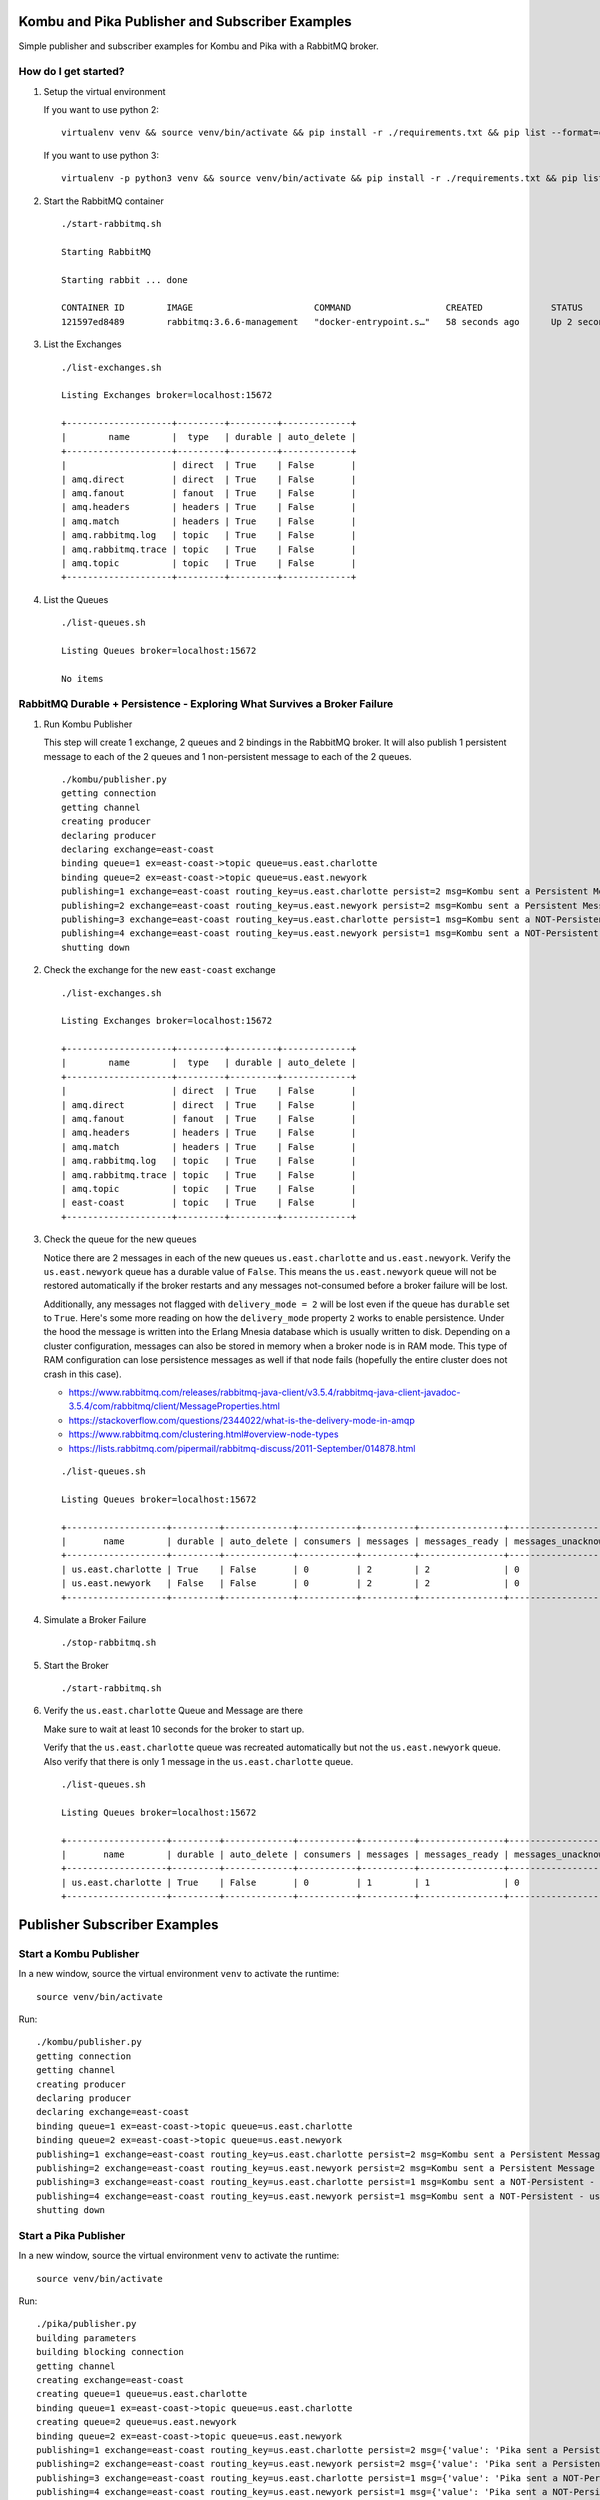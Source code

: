Kombu and Pika Publisher and Subscriber Examples
================================================

Simple publisher and subscriber examples for Kombu and Pika with a RabbitMQ broker.

How do I get started?
-------------------

#.  Setup the virtual environment

    If you want to use python 2:

    ::

        virtualenv venv && source venv/bin/activate && pip install -r ./requirements.txt && pip list --format=columns

    If you want to use python 3:

    ::

        virtualenv -p python3 venv && source venv/bin/activate && pip install -r ./requirements.txt && pip list --format=columns

#.  Start the RabbitMQ container

    ::

        ./start-rabbitmq.sh 

        Starting RabbitMQ

        Starting rabbit ... done

        CONTAINER ID        IMAGE                       COMMAND                  CREATED             STATUS              PORTS                                                                                                       NAMES
        121597ed8489        rabbitmq:3.6.6-management   "docker-entrypoint.s…"   58 seconds ago      Up 2 seconds        4369/tcp, 5671/tcp, 0.0.0.0:5672->5672/tcp, 0.0.0.0:15672->15672/tcp, 15671/tcp, 0.0.0.0:25672->25672/tcp   rabbit

#.  List the Exchanges

    ::

        ./list-exchanges.sh 

        Listing Exchanges broker=localhost:15672

        +--------------------+---------+---------+-------------+
        |        name        |  type   | durable | auto_delete |
        +--------------------+---------+---------+-------------+
        |                    | direct  | True    | False       |
        | amq.direct         | direct  | True    | False       |
        | amq.fanout         | fanout  | True    | False       |
        | amq.headers        | headers | True    | False       |
        | amq.match          | headers | True    | False       |
        | amq.rabbitmq.log   | topic   | True    | False       |
        | amq.rabbitmq.trace | topic   | True    | False       |
        | amq.topic          | topic   | True    | False       |
        +--------------------+---------+---------+-------------+

#.  List the Queues

    ::

        ./list-queues.sh 

        Listing Queues broker=localhost:15672

        No items

RabbitMQ Durable + Persistence - Exploring What Survives a Broker Failure
-------------------------------------------------------------------------

#.  Run Kombu Publisher

    This step will create 1 exchange, 2 queues and 2 bindings in the RabbitMQ broker. It will also publish 1 persistent message to each of the 2 queues and 1 non-persistent message to each of the 2 queues.

    ::

        ./kombu/publisher.py 
        getting connection
        getting channel
        creating producer
        declaring producer
        declaring exchange=east-coast
        binding queue=1 ex=east-coast->topic queue=us.east.charlotte
        binding queue=2 ex=east-coast->topic queue=us.east.newyork
        publishing=1 exchange=east-coast routing_key=us.east.charlotte persist=2 msg=Kombu sent a Persistent Message - 1 - 2018-03-17-08-24-51
        publishing=2 exchange=east-coast routing_key=us.east.newyork persist=2 msg=Kombu sent a Persistent Message - 2 - 2018-03-17-08-24-51
        publishing=3 exchange=east-coast routing_key=us.east.charlotte persist=1 msg=Kombu sent a NOT-Persistent - us.east.charlotte Message - 3 - 2018-03-17-08-24-51
        publishing=4 exchange=east-coast routing_key=us.east.newyork persist=1 msg=Kombu sent a NOT-Persistent - us.east.newyork Message - 4 - 2018-03-17-08-24-51
        shutting down

#.  Check the exchange for the new ``east-coast`` exchange

    ::

        ./list-exchanges.sh 

        Listing Exchanges broker=localhost:15672

        +--------------------+---------+---------+-------------+
        |        name        |  type   | durable | auto_delete |
        +--------------------+---------+---------+-------------+
        |                    | direct  | True    | False       |
        | amq.direct         | direct  | True    | False       |
        | amq.fanout         | fanout  | True    | False       |
        | amq.headers        | headers | True    | False       |
        | amq.match          | headers | True    | False       |
        | amq.rabbitmq.log   | topic   | True    | False       |
        | amq.rabbitmq.trace | topic   | True    | False       |
        | amq.topic          | topic   | True    | False       |
        | east-coast         | topic   | True    | False       |
        +--------------------+---------+---------+-------------+

#.  Check the queue for the new queues

    Notice there are 2 messages in each of the new queues ``us.east.charlotte`` and ``us.east.newyork``. Verify the ``us.east.newyork`` queue has a durable value of ``False``. This means the ``us.east.newyork`` queue will not be restored automatically if the broker restarts and any messages not-consumed before a broker failure will be lost. 

    Additionally, any messages not flagged with ``delivery_mode = 2`` will be lost even if the queue has ``durable`` set to ``True``. Here's some more reading on how the ``delivery_mode`` property ``2`` works to enable persistence. Under the hood the message is written into the Erlang Mnesia database which is usually written to disk. Depending on a cluster configuration, messages can also be stored in memory when a broker node is in RAM mode. This type of RAM configuration can lose persistence messages as well if that node fails (hopefully the entire cluster does not crash in this case).

    - https://www.rabbitmq.com/releases/rabbitmq-java-client/v3.5.4/rabbitmq-java-client-javadoc-3.5.4/com/rabbitmq/client/MessageProperties.html
    - https://stackoverflow.com/questions/2344022/what-is-the-delivery-mode-in-amqp
    - https://www.rabbitmq.com/clustering.html#overview-node-types
    - https://lists.rabbitmq.com/pipermail/rabbitmq-discuss/2011-September/014878.html

    ::

        ./list-queues.sh 

        Listing Queues broker=localhost:15672

        +-------------------+---------+-------------+-----------+----------+----------------+-------------------------+
        |       name        | durable | auto_delete | consumers | messages | messages_ready | messages_unacknowledged |
        +-------------------+---------+-------------+-----------+----------+----------------+-------------------------+
        | us.east.charlotte | True    | False       | 0         | 2        | 2              | 0                       |
        | us.east.newyork   | False   | False       | 0         | 2        | 2              | 0                       |
        +-------------------+---------+-------------+-----------+----------+----------------+-------------------------+

#.  Simulate a Broker Failure

    ::

        ./stop-rabbitmq.sh

#.  Start the Broker

    ::

        ./start-rabbitmq.sh

#.  Verify the ``us.east.charlotte`` Queue and Message are there

    Make sure to wait at least 10 seconds for the broker to start up.

    Verify that the ``us.east.charlotte`` queue was recreated automatically but not the ``us.east.newyork`` queue. Also verify that there is only 1 message in the ``us.east.charlotte`` queue.

    ::

        ./list-queues.sh 

        Listing Queues broker=localhost:15672

        +-------------------+---------+-------------+-----------+----------+----------------+-------------------------+
        |       name        | durable | auto_delete | consumers | messages | messages_ready | messages_unacknowledged |
        +-------------------+---------+-------------+-----------+----------+----------------+-------------------------+
        | us.east.charlotte | True    | False       | 0         | 1        | 1              | 0                       |
        +-------------------+---------+-------------+-----------+----------+----------------+-------------------------+

Publisher Subscriber Examples
=============================

Start a Kombu Publisher
-----------------------

In a new window, source the virtual environment ``venv`` to activate the runtime:

::

    source venv/bin/activate

Run:

::

    ./kombu/publisher.py 
    getting connection
    getting channel
    creating producer
    declaring producer
    declaring exchange=east-coast
    binding queue=1 ex=east-coast->topic queue=us.east.charlotte
    binding queue=2 ex=east-coast->topic queue=us.east.newyork
    publishing=1 exchange=east-coast routing_key=us.east.charlotte persist=2 msg=Kombu sent a Persistent Message - 1 - 2018-03-17-08-27-17
    publishing=2 exchange=east-coast routing_key=us.east.newyork persist=2 msg=Kombu sent a Persistent Message - 2 - 2018-03-17-08-27-17
    publishing=3 exchange=east-coast routing_key=us.east.charlotte persist=1 msg=Kombu sent a NOT-Persistent - us.east.charlotte Message - 3 - 2018-03-17-08-27-17
    publishing=4 exchange=east-coast routing_key=us.east.newyork persist=1 msg=Kombu sent a NOT-Persistent - us.east.newyork Message - 4 - 2018-03-17-08-27-17
    shutting down

Start a Pika Publisher
---------------------

In a new window, source the virtual environment ``venv`` to activate the runtime:

::

    source venv/bin/activate

Run:

::

    ./pika/publisher.py 
    building parameters
    building blocking connection
    getting channel
    creating exchange=east-coast
    creating queue=1 queue=us.east.charlotte
    binding queue=1 ex=east-coast->topic queue=us.east.charlotte
    creating queue=2 queue=us.east.newyork
    binding queue=2 ex=east-coast->topic queue=us.east.newyork
    publishing=1 exchange=east-coast routing_key=us.east.charlotte persist=2 msg={'value': 'Pika sent a Persistent Message - 1 - 2018-03-17-08-27-30'}
    publishing=2 exchange=east-coast routing_key=us.east.newyork persist=2 msg={'value': 'Pika sent a Persistent Message - 2 - 2018-03-17-08-27-30'}
    publishing=3 exchange=east-coast routing_key=us.east.charlotte persist=1 msg={'value': 'Pika sent a NOT-Persistent - us.east.charlotte Message - 3 - 2018-03-17-08-27-30'}
    publishing=4 exchange=east-coast routing_key=us.east.newyork persist=1 msg={'value': 'Pika sent a NOT-Persistent - us.east.newyork Message - 4 - 2018-03-17-08-27-30'}
    shutting down

List the Queues
---------------

Note the 1 persistent message that started in the durable ``us.east.charlotte`` queue is still there for a total of ``5`` messages.

::

    ./list-queues.sh 

    Listing Queues broker=localhost:15672

    +-------------------+---------+-------------+-----------+----------+----------------+-------------------------+
    |       name        | durable | auto_delete | consumers | messages | messages_ready | messages_unacknowledged |
    +-------------------+---------+-------------+-----------+----------+----------------+-------------------------+
    | us.east.charlotte | True    | False       | 0         | 5        | 5              | 0                       |
    | us.east.newyork   | False   | False       | 0         | 4        | 4              | 0                       |
    +-------------------+---------+-------------+-----------+----------+----------------+-------------------------+

Start the Kombu Consumer
------------------------

In a new window, source the virtual environment ``venv`` to activate the runtime:

::

    source venv/bin/activate

This will consume all the messages found in both the ``us.east.charlotte`` and ``us.east.newyork`` queues. Note the first message was the one that was able to persist beyond the broker restart.

Run:

::

    ./kombu/consumer.py 
    getting connection
    getting channel
    binding queue=0 ex=east-coast->topic queue=us.east.charlotte
    binding queue=1 ex=east-coast->topic queue=us.east.newyork
    creating consumer
    callback received msg routing_key=us.east.charlotte body=Kombu sent a Persistent Message - 1 - 2018-03-17-08-24-51
    callback received msg routing_key=us.east.charlotte body=Kombu sent a Persistent Message - 1 - 2018-03-17-08-27-17
    callback received msg routing_key=us.east.charlotte body=Kombu sent a NOT-Persistent - us.east.charlotte Message - 3 - 2018-03-17-08-27-17
    callback received msg routing_key=us.east.charlotte body={'value': 'Pika sent a Persistent Message - 1 - 2018-03-17-08-27-30'}
    callback received msg routing_key=us.east.charlotte body={'value': 'Pika sent a NOT-Persistent - us.east.charlotte Message - 3 - 2018-03-17-08-27-30'}
    callback received msg routing_key=us.east.newyork body=Kombu sent a Persistent Message - 2 - 2018-03-17-08-27-17
    callback received msg routing_key=us.east.newyork body=Kombu sent a NOT-Persistent - us.east.newyork Message - 4 - 2018-03-17-08-27-17
    callback received msg routing_key=us.east.newyork body={'value': 'Pika sent a Persistent Message - 2 - 2018-03-17-08-27-30'}
    callback received msg routing_key=us.east.newyork body={'value': 'Pika sent a NOT-Persistent - us.east.newyork Message - 4 - 2018-03-17-08-27-30'}

Start a Pika Consumer
---------------------

In a new window, source the virtual environment ``venv`` to activate the runtime:

::

    source venv/bin/activate

Run:

::

    ./pika/consumer.py 
    building parameters
    building blocking connection
    getting channel

Publish New Messages with the Pika Publisher
--------------------------------------------

In a new window, source the virtual environment ``venv`` to activate the runtime:

::

    source venv/bin/activate

Run:

::

    ./pika/publisher.py 
    building parameters
    building blocking connection
    getting channel
    creating exchange=east-coast
    creating queue=1 queue=us.east.charlotte
    binding queue=1 ex=east-coast->topic queue=us.east.charlotte
    creating queue=2 queue=us.east.newyork
    binding queue=2 ex=east-coast->topic queue=us.east.newyork
    publishing=1 exchange=east-coast routing_key=us.east.charlotte persist=2 msg={'value': 'Pika sent a Persistent Message - 1 - 2018-03-17-08-30-06'}
    publishing=2 exchange=east-coast routing_key=us.east.newyork persist=2 msg={'value': 'Pika sent a Persistent Message - 2 - 2018-03-17-08-30-06'}
    publishing=3 exchange=east-coast routing_key=us.east.charlotte persist=1 msg={'value': 'Pika sent a NOT-Persistent - us.east.charlotte Message - 3 - 2018-03-17-08-30-06'}
    publishing=4 exchange=east-coast routing_key=us.east.newyork persist=1 msg={'value': 'Pika sent a NOT-Persistent - us.east.newyork Message - 4 - 2018-03-17-08-30-06'}
    shutting down

Verify the Consumers Consumed the Messages
------------------------------------------

It might just be my vm, but it looks like the Kombu consumer is always consuming the messages with logs:

::

    callback received msg routing_key=us.east.charlotte body={'value': 'Pika sent a Persistent Message - 1 - 2018-03-17-08-30-06'}
    callback received msg routing_key=us.east.newyork body={'value': 'Pika sent a Persistent Message - 2 - 2018-03-17-08-30-06'}
    callback received msg routing_key=us.east.newyork body={'value': 'Pika sent a NOT-Persistent - us.east.newyork Message - 4 - 2018-03-17-08-30-06'}
    callback received msg routing_key=us.east.charlotte body={'value': 'Pika sent a NOT-Persistent - us.east.charlotte Message - 3 - 2018-03-17-08-30-06'}

Stop the Kombu Consumer
-----------------------

Use ``ctrl + c`` to stop the Kombu consumer.

Publish Messages with the Pika Publisher
----------------------------------------

::

    ./pika/publisher.py 
    building parameters
    building blocking connection
    getting channel
    creating exchange=east-coast
    creating queue=0 queue=us.east.charlotte
    binding queue=0 ex=east-coast->topic queue=us.east.charlotte
    creating queue=1 queue=us.east.newyork
    binding queue=1 ex=east-coast->topic queue=us.east.newyork
    publishing=0 exchange=east-coast routing_key=us.east.* persist=2 msg={'value': 'Pika sent a Persistent Message - 1 - 2018-03-17-08-03-22'}
    publishing=1 exchange=east-coast routing_key=us.east.* persist=2 msg={'value': 'Pika sent a Persistent Message - 2 - 2018-03-17-08-03-22'}
    publishing=2 exchange=east-coast routing_key=us.east.charlotte persist=1 msg={'value': 'Pika sent a NOT-Persistent - us.east.charlotte Message - 3 - 2018-03-17-08-03-22'}
    publishing=3 exchange=east-coast routing_key=us.east.newyork persist=1 msg={'value': 'Pika sent a NOT-Persistent - us.east.newyork Message - 4 - 2018-03-17-08-03-22'}
    shutting down

Verify the Pika Consumer Consumed the Messages
----------------------------------------------

::

    2018-03-17-08-30-55 - consumed message queue=us.east.charlotte delivery_tag=1 delivery_mode=2 body={"value": "Pika sent a Persistent Message - 1 - 2018-03-17-08-30-55"}
    2018-03-17-08-30-55 - consumed message queue=us.east.newyork delivery_tag=2 delivery_mode=2 body={"value": "Pika sent a Persistent Message - 2 - 2018-03-17-08-30-55"}
    2018-03-17-08-30-55 - consumed message queue=us.east.charlotte delivery_tag=3 delivery_mode=1 body={"value": "Pika sent a NOT-Persistent - us.east.charlotte Message - 3 - 2018-03-17-08-30-55"}
    2018-03-17-08-30-55 - consumed message queue=us.east.newyork delivery_tag=4 delivery_mode=1 body={"value": "Pika sent a NOT-Persistent - us.east.newyork Message - 4 - 2018-03-17-08-30-55"}

Start the Kombu Consumer Again
------------------------------

::

    ./kombu/consumer.py 
    getting connection
    getting channel
    binding queue=0 ex=east-coast->topic queue=us.east.charlotte
    binding queue=1 ex=east-coast->topic queue=us.east.newyork
    creating consumer

Send a Large Batch of Messages
------------------------------

::

    ./kombu/batch_publisher.py

    ...

    
    batch=99 publishing=3 exchange=east-coast routing_key=us.east.charlotte persist=1 msg=Kombu sent a NOT-Persistent - us.east.charlotte Message - 3 - 2018-03-17-08-31-46
    batch=99 publishing=4 exchange=east-coast routing_key=us.east.newyork persist=1 msg=Kombu sent a NOT-Persistent - us.east.newyork Message - 4 - 2018-03-17-08-31-46
    batch=100 publishing=1 exchange=east-coast routing_key=us.east.charlotte persist=2 msg=Kombu sent a Persistent Message - 1 - 2018-03-17-08-31-46
    batch=100 publishing=2 exchange=east-coast routing_key=us.east.newyork persist=2 msg=Kombu sent a Persistent Message - 2 - 2018-03-17-08-31-46
    batch=100 publishing=3 exchange=east-coast routing_key=us.east.charlotte persist=1 msg=Kombu sent a NOT-Persistent - us.east.charlotte Message - 3 - 2018-03-17-08-31-46
    batch=100 publishing=4 exchange=east-coast routing_key=us.east.newyork persist=1 msg=Kombu sent a NOT-Persistent - us.east.newyork Message - 4 - 2018-03-17-08-31-46
    done sending batches=100 total_messages=400
    shutting down

Verify all Messages are Consumed by One of the Consumers
--------------------------------------------------------

Note: mine were all consumed by the Kombu consumer

::

    callback received msg routing_key=us.east.charlotte body=Kombu sent a Persistent Message - 1 - 2018-03-17-08-31-46
    callback received msg routing_key=us.east.newyork body=Kombu sent a Persistent Message - 2 - 2018-03-17-08-31-46
    callback received msg routing_key=us.east.charlotte body=Kombu sent a NOT-Persistent - us.east.charlotte Message - 3 - 2018-03-17-08-31-46
    callback received msg routing_key=us.east.newyork body=Kombu sent a NOT-Persistent - us.east.newyork Message - 4 - 2018-03-17-08-31-46
    callback received msg routing_key=us.east.charlotte body=Kombu sent a Persistent Message - 1 - 2018-03-17-08-31-46
    callback received msg routing_key=us.east.newyork body=Kombu sent a Persistent Message - 2 - 2018-03-17-08-31-46
    callback received msg routing_key=us.east.charlotte body=Kombu sent a NOT-Persistent - us.east.charlotte Message - 3 - 2018-03-17-08-31-46
    callback received msg routing_key=us.east.newyork body=Kombu sent a NOT-Persistent - us.east.newyork Message - 4 - 2018-03-17-08-31-46

Shutdown the Pika Consumer
--------------------------

Use ``ctrl + c`` to stop the consumer

Start the Blocked Pika Consumer 
-------------------------------

This uses the same pika ``BlockingConnection`` channel to subscribe to the 2 queues with ``basic_consume`` and then calls ``start_consuming`` to block the process. The process will then wait to consume any messages on the 2 queues.

::

    ./pika/blocked-consumer.py
    building parameters
    building blocking connection
    getting channel
    starting basic_consume queue=us.east.charlotte
    starting basic_consume queue=us.east.newyork
    starting channel consume queues=['us.east.charlotte', 'us.east.newyork']

Publish Messages with the Pika Publisher
----------------------------------------

::

    ./pika/publisher.py 
    building parameters
    building blocking connection
    getting channel
    creating exchange=east-coast
    creating queue=1 queue=us.east.charlotte
    binding queue=1 ex=east-coast->topic queue=us.east.charlotte
    creating queue=2 queue=us.east.newyork
    binding queue=2 ex=east-coast->topic queue=us.east.newyork
    publishing=1 exchange=east-coast routing_key=us.east.charlotte persist=2 msg={'value': 'Pika sent a Persistent Message - 1 - 2018-03-17-08-33-14'}
    publishing=2 exchange=east-coast routing_key=us.east.newyork persist=2 msg={'value': 'Pika sent a Persistent Message - 2 - 2018-03-17-08-33-14'}
    publishing=3 exchange=east-coast routing_key=us.east.charlotte persist=1 msg={'value': 'Pika sent a NOT-Persistent - us.east.charlotte Message - 3 - 2018-03-17-08-33-14'}
    publishing=4 exchange=east-coast routing_key=us.east.newyork persist=1 msg={'value': 'Pika sent a NOT-Persistent - us.east.newyork Message - 4 - 2018-03-17-08-33-14'}
    shutting down

Verify Messages are Consumed by the Kombu Consumer and the Pika Blocked Consumer
--------------------------------------------------------------------------------

Kombu consumer logs from this example:

::

    callback received msg routing_key=us.east.charlotte body={'value': 'Pika sent a Persistent Message - 1 - 2018-03-17-08-33-14'}
    callback received msg routing_key=us.east.newyork body={'value': 'Pika sent a Persistent Message - 2 - 2018-03-17-08-33-14'}

Pika Blocked consumer logs from this example:

::

    2018-03-17-08-33-14 - Blocked Pika - consumed message delivery_tag=1 delivery_mode=1 body={"value": "Pika sent a NOT-Persistent - us.east.charlotte Message - 3 - 2018-03-17-08-33-14"}
    2018-03-17-08-33-14 - Blocked Pika - consumed message delivery_tag=2 delivery_mode=1 body={"value": "Pika sent a NOT-Persistent - us.east.newyork Message - 4 - 2018-03-17-08-33-14"}

Publish using the Kombu Publisher
---------------------------------

::

    ./kombu/publisher.py 
    getting connection
    getting channel
    creating producer
    declaring producer
    declaring exchange=east-coast
    binding queue=1 ex=east-coast->topic queue=us.east.charlotte
    binding queue=2 ex=east-coast->topic queue=us.east.newyork
    publishing=1 exchange=east-coast routing_key=us.east.charlotte persist=2 msg=Kombu sent a Persistent Message - 1 - 2018-03-17-08-37-14
    publishing=2 exchange=east-coast routing_key=us.east.newyork persist=2 msg=Kombu sent a Persistent Message - 2 - 2018-03-17-08-37-14
    publishing=3 exchange=east-coast routing_key=us.east.charlotte persist=1 msg=Kombu sent a NOT-Persistent - us.east.charlotte Message - 3 - 2018-03-17-08-37-14
    publishing=4 exchange=east-coast routing_key=us.east.newyork persist=1 msg=Kombu sent a NOT-Persistent - us.east.newyork Message - 4 - 2018-03-17-08-37-14
    shutting down

Verify Messages were Consumed by Both Consumers
-----------------------------------------------

Kombu consumer:

::

    callback received msg routing_key=us.east.charlotte body=Kombu sent a Persistent Message - 1 - 2018-03-17-08-37-14
    callback received msg routing_key=us.east.newyork body=Kombu sent a Persistent Message - 2 - 2018-03-17-08-37-14

Blocked Pika consumer:

::

    2018-03-17-08-37-14 - Blocked Pika - consumed message delivery_tag=205 delivery_mode=1 body="Kombu sent a NOT-Persistent - us.east.charlotte Message - 3 - 2018-03-17-08-37-14"
    2018-03-17-08-37-14 - Blocked Pika - consumed message delivery_tag=206 delivery_mode=1 body="Kombu sent a NOT-Persistent - us.east.newyork Message - 4 - 2018-03-17-08-37-14"

Publish a Batch of Messages
---------------------------

::

    ./kombu/batch-publisher.py

    ...

    batch=99 publishing=1 exchange=east-coast routing_key=us.east.charlotte persist=2 msg=Kombu sent a Persistent Message - 1 - 2018-03-17-08-34-43
    batch=99 publishing=2 exchange=east-coast routing_key=us.east.newyork persist=2 msg=Kombu sent a Persistent Message - 2 - 2018-03-17-08-34-43
    batch=99 publishing=3 exchange=east-coast routing_key=us.east.charlotte persist=1 msg=Kombu sent a NOT-Persistent - us.east.charlotte Message - 3 - 2018-03-17-08-34-43
    batch=99 publishing=4 exchange=east-coast routing_key=us.east.newyork persist=1 msg=Kombu sent a NOT-Persistent - us.east.newyork Message - 4 - 2018-03-17-08-34-43
    batch=100 publishing=1 exchange=east-coast routing_key=us.east.charlotte persist=2 msg=Kombu sent a Persistent Message - 1 - 2018-03-17-08-34-43
    batch=100 publishing=2 exchange=east-coast routing_key=us.east.newyork persist=2 msg=Kombu sent a Persistent Message - 2 - 2018-03-17-08-34-43
    batch=100 publishing=3 exchange=east-coast routing_key=us.east.charlotte persist=1 msg=Kombu sent a NOT-Persistent - us.east.charlotte Message - 3 - 2018-03-17-08-34-43
    batch=100 publishing=4 exchange=east-coast routing_key=us.east.newyork persist=1 msg=Kombu sent a NOT-Persistent - us.east.newyork Message - 4 - 2018-03-17-08-34-43
    done sending batches=100 total_messages=400
    shutting down

Verify Messages were Consumed by Both Consumers
-----------------------------------------------

Kombu consumer:

::

    callback received msg routing_key=us.east.newyork body=Kombu sent a Persistent Message - 2 - 2018-03-17-08-34-43
    callback received msg routing_key=us.east.newyork body=Kombu sent a Persistent Message - 2 - 2018-03-17-08-34-43
    callback received msg routing_key=us.east.newyork body=Kombu sent a Persistent Message - 2 - 2018-03-17-08-34-43
    callback received msg routing_key=us.east.charlotte body=Kombu sent a Persistent Message - 1 - 2018-03-17-08-34-43
    callback received msg routing_key=us.east.charlotte body=Kombu sent a Persistent Message - 1 - 2018-03-17-08-34-43
    callback received msg routing_key=us.east.charlotte body=Kombu sent a Persistent Message - 1 - 2018-03-17-08-34-43
    callback received msg routing_key=us.east.charlotte body=Kombu sent a Persistent Message - 1 - 2018-03-17-08-34-43
    callback received msg routing_key=us.east.charlotte body=Kombu sent a Persistent Message - 1 - 2018-03-17-08-34-43
    callback received msg routing_key=us.east.charlotte body=Kombu sent a Persistent Message - 1 - 2018-03-17-08-34-43

Blocked Pika consumer:

::

    2018-03-17-08-34-43 - Blocked Pika - consumed message delivery_tag=195 delivery_mode=1 body="Kombu sent a NOT-Persistent - us.east.newyork Message - 4 - 2018-03-17-08-34-43"
    2018-03-17-08-34-43 - Blocked Pika - consumed message delivery_tag=196 delivery_mode=1 body="Kombu sent a NOT-Persistent - us.east.newyork Message - 4 - 2018-03-17-08-34-43"
    2018-03-17-08-34-43 - Blocked Pika - consumed message delivery_tag=197 delivery_mode=1 body="Kombu sent a NOT-Persistent - us.east.charlotte Message - 3 - 2018-03-17-08-34-43"
    2018-03-17-08-34-43 - Blocked Pika - consumed message delivery_tag=198 delivery_mode=1 body="Kombu sent a NOT-Persistent - us.east.charlotte Message - 3 - 2018-03-17-08-34-43"
    2018-03-17-08-34-43 - Blocked Pika - consumed message delivery_tag=199 delivery_mode=1 body="Kombu sent a NOT-Persistent - us.east.charlotte Message - 3 - 2018-03-17-08-34-43"
    2018-03-17-08-34-43 - Blocked Pika - consumed message delivery_tag=200 delivery_mode=1 body="Kombu sent a NOT-Persistent - us.east.charlotte Message - 3 - 2018-03-17-08-34-43"
    2018-03-17-08-34-43 - Blocked Pika - consumed message delivery_tag=201 delivery_mode=1 body="Kombu sent a NOT-Persistent - us.east.charlotte Message - 3 - 2018-03-17-08-34-43"
    2018-03-17-08-34-43 - Blocked Pika - consumed message delivery_tag=202 delivery_mode=1 body="Kombu sent a NOT-Persistent - us.east.charlotte Message - 3 - 2018-03-17-08-34-43"

Shutting Down
=============

Stop All Consumers
------------------

From the kombu and pika consumer windows use ``ctrl + c`` to stop them.

Deleting the RabbitMQ database
------------------------------

Docker is mounting a host directory as a volume into the container for saving the Erlang Mnesia database to disk. This can be deleted by:

::

    ./stop-rabbitmq.sh 
    sudo rm -rf ./rabbitmq/data/*

How to Stop the RabbitMQ Container
----------------------------------

::

    ./stop-rabbitmq.sh

License
-------

Apache 2.0 - Please refer to the LICENSE_ for more details

.. _License: https://github.com/jay-johnson/kombu-and-pika-pub-sub-examples/blob/master/LICENSE
